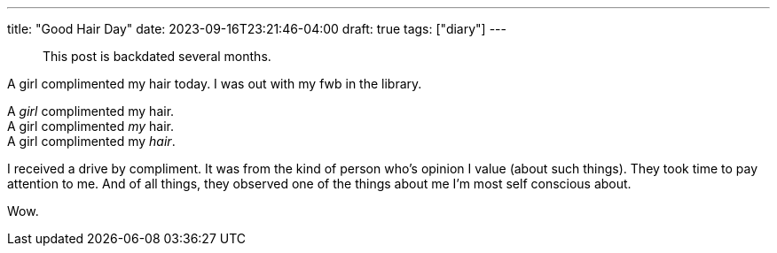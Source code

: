 ---
title: "Good Hair Day"
date: 2023-09-16T23:21:46-04:00
draft: true
tags: ["diary"]
---

> This post is backdated several months.

A girl complimented my hair today. I was out with my fwb in the library.

[%hardbreaks]
A _girl_ complimented my hair.
A girl complimented _my_ hair.
A girl complimented my _hair_.

I received a drive by compliment.
It was from the kind of person who's opinion I value (about such things).
They took time to pay attention to me.
And of all things, they observed one of the things about me I'm most self conscious about.

Wow.